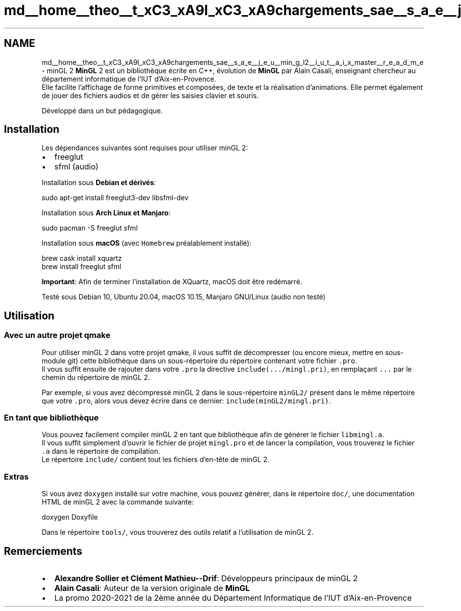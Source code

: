 .TH "md__home__theo__t_xC3_xA9l_xC3_xA9chargements_sae__s_a_e__j_e_u__min_g_l2__i_u_t__a_i_x_master__r_e_a_d_m_e" 3 "Fri Jan 10 2025" "SAE 1.01" \" -*- nroff -*-
.ad l
.nh
.SH NAME
md__home__theo__t_xC3_xA9l_xC3_xA9chargements_sae__s_a_e__j_e_u__min_g_l2__i_u_t__a_i_x_master__r_e_a_d_m_e \- minGL 2 
\fBMinGL\fP 2 est un bibliothèque écrite en C++, évolution de \fBMinGL\fP par Alain Casali, enseignant chercheur au département informatique de l'IUT d'Aix-en-Provence\&. 
.br
 Elle facilite l'affichage de forme primitives et composées, de texte et la réalisation d'animations\&. Elle permet également de jouer des fichiers audios et de gérer les saisies clavier et souris\&.
.PP
Développé dans un but pédagogique\&.
.SH "Installation"
.PP
Les dépendances suivantes sont requises pour utiliser minGL 2:
.IP "\(bu" 2
freeglut
.IP "\(bu" 2
sfml (audio)
.PP
.PP
Installation sous \fBDebian et dérivés\fP: 
.PP
.nf
sudo apt-get install freeglut3-dev libsfml-dev

.fi
.PP
.PP
Installation sous \fBArch Linux et Manjaro\fP:  
.PP
.nf
sudo pacman -S freeglut sfml

.fi
.PP
.PP
Installation sous \fBmacOS\fP (avec \fCHomebrew\fP préalablement installé): 
.PP
.nf
brew cask install xquartz
brew install freeglut sfml

.fi
.PP
 \fBImportant\fP: Afin de terminer l'installation de XQuartz, macOS doit être redémarré\&.
.PP
Testé sous Debian 10, Ubuntu 20\&.04, macOS 10\&.15, Manjaro GNU/Linux (audio non testé)
.SH "Utilisation"
.PP
.SS "Avec un autre projet qmake"
Pour utiliser minGL 2 dans votre projet qmake, il vous suffit de décompresser (ou encore mieux, mettre en sous-module git) cette bibliothèque dans un sous-répertoire du répertoire contenant votre fichier \fC\&.pro\fP\&. 
.br
 Il vous suffit ensuite de rajouter dans votre \fC\&.pro\fP la directive \fCinclude(\&.\&.\&./mingl\&.pri)\fP, en remplaçant \fC\&.\&.\&.\fP par le chemin du répertoire de minGL 2\&.
.PP
Par exemple, si vous avez décompressé minGL 2 dans le sous-répertoire \fCminGL2/\fP présent dans le même répertoire que votre \fC\&.pro\fP, alors vous devez écrire dans ce dernier: \fCinclude(minGL2/mingl\&.pri)\fP\&.
.SS "En tant que bibliothèque"
Vous pouvez facilement compiler minGL 2 en tant que bibliothèque afin de générer le fichier \fClibmingl\&.a\fP\&. 
.br
 Il vous suffit simplement d'ouvrir le fichier de projet \fCmingl\&.pro\fP et de lancer la compilation, vous trouverez le fichier \fC\&.a\fP dans le répertoire de compilation\&. 
.br
 Le répertoire \fCinclude/\fP contient tout les fichiers d'en-tête de minGL 2\&.
.SS "Extras"
Si vous avez \fCdoxygen\fP installé sur votre machine, vous pouvez générer, dans le répertoire \fCdoc/\fP, une documentation HTML de minGL 2 avec la commande suivante: 
.PP
.nf
doxygen Doxyfile

.fi
.PP
.PP
Dans le répertoire \fCtools/\fP, vous trouverez des outils relatif a l'utilisation de minGL 2\&.
.SH "Remerciements"
.PP
.IP "\(bu" 2
\fBAlexandre Sollier et Clément Mathieu--Drif\fP: Développeurs principaux de minGL 2
.IP "\(bu" 2
\fBAlain Casali\fP: Auteur de la version originale de \fBMinGL\fP
.IP "\(bu" 2
La promo 2020-2021 de la 2ème année du Département Informatique de l'IUT d'Aix-en-Provence 
.PP

